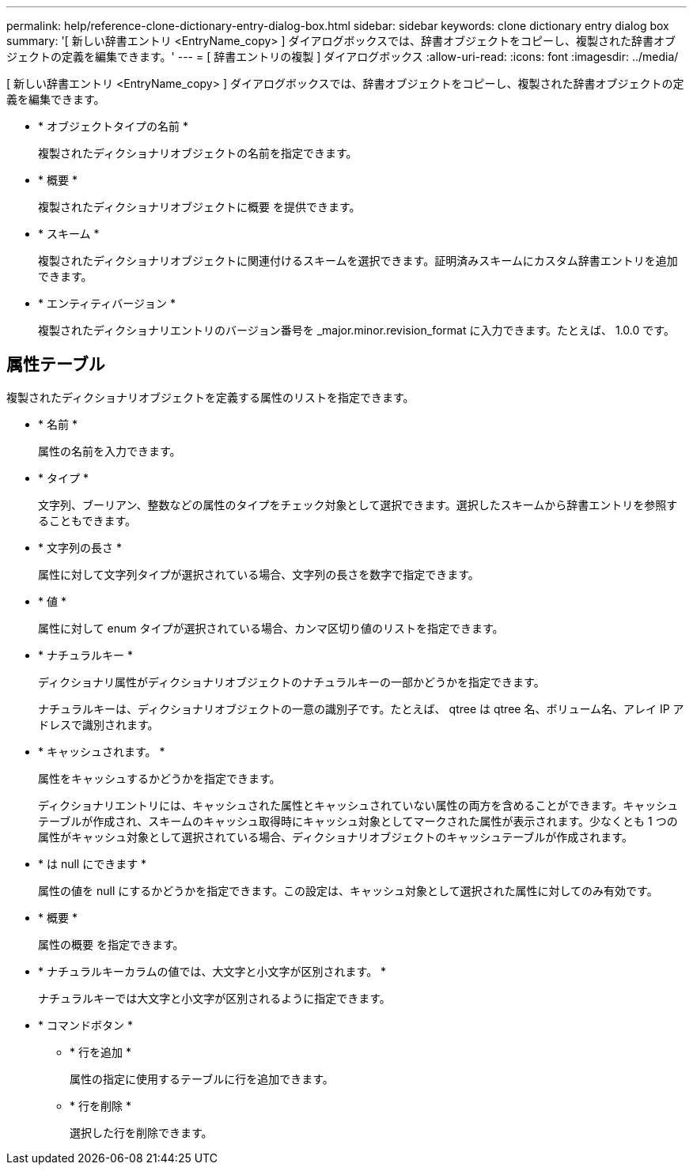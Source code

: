 ---
permalink: help/reference-clone-dictionary-entry-dialog-box.html 
sidebar: sidebar 
keywords: clone dictionary entry dialog box 
summary: '[ 新しい辞書エントリ <EntryName_copy> ] ダイアログボックスでは、辞書オブジェクトをコピーし、複製された辞書オブジェクトの定義を編集できます。' 
---
= [ 辞書エントリの複製 ] ダイアログボックス
:allow-uri-read: 
:icons: font
:imagesdir: ../media/


[role="lead"]
[ 新しい辞書エントリ <EntryName_copy> ] ダイアログボックスでは、辞書オブジェクトをコピーし、複製された辞書オブジェクトの定義を編集できます。

* * オブジェクトタイプの名前 *
+
複製されたディクショナリオブジェクトの名前を指定できます。

* * 概要 *
+
複製されたディクショナリオブジェクトに概要 を提供できます。

* * スキーム *
+
複製されたディクショナリオブジェクトに関連付けるスキームを選択できます。証明済みスキームにカスタム辞書エントリを追加できます。

* * エンティティバージョン *
+
複製されたディクショナリエントリのバージョン番号を _major.minor.revision_format に入力できます。たとえば、 1.0.0 です。





== 属性テーブル

複製されたディクショナリオブジェクトを定義する属性のリストを指定できます。

* * 名前 *
+
属性の名前を入力できます。

* * タイプ *
+
文字列、ブーリアン、整数などの属性のタイプをチェック対象として選択できます。選択したスキームから辞書エントリを参照することもできます。

* * 文字列の長さ *
+
属性に対して文字列タイプが選択されている場合、文字列の長さを数字で指定できます。

* * 値 *
+
属性に対して enum タイプが選択されている場合、カンマ区切り値のリストを指定できます。

* * ナチュラルキー *
+
ディクショナリ属性がディクショナリオブジェクトのナチュラルキーの一部かどうかを指定できます。

+
ナチュラルキーは、ディクショナリオブジェクトの一意の識別子です。たとえば、 qtree は qtree 名、ボリューム名、アレイ IP アドレスで識別されます。

* * キャッシュされます。 *
+
属性をキャッシュするかどうかを指定できます。

+
ディクショナリエントリには、キャッシュされた属性とキャッシュされていない属性の両方を含めることができます。キャッシュテーブルが作成され、スキームのキャッシュ取得時にキャッシュ対象としてマークされた属性が表示されます。少なくとも 1 つの属性がキャッシュ対象として選択されている場合、ディクショナリオブジェクトのキャッシュテーブルが作成されます。

* * は null にできます *
+
属性の値を null にするかどうかを指定できます。この設定は、キャッシュ対象として選択された属性に対してのみ有効です。

* * 概要 *
+
属性の概要 を指定できます。

* * ナチュラルキーカラムの値では、大文字と小文字が区別されます。 *
+
ナチュラルキーでは大文字と小文字が区別されるように指定できます。

* * コマンドボタン *
+
** * 行を追加 *
+
属性の指定に使用するテーブルに行を追加できます。

** * 行を削除 *
+
選択した行を削除できます。




